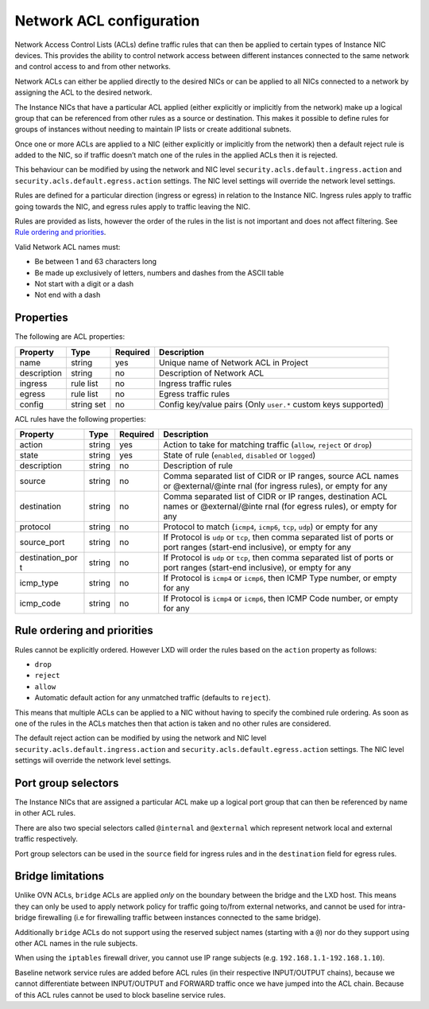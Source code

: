 Network ACL configuration
=========================

Network Access Control Lists (ACLs) define traffic rules that can then
be applied to certain types of Instance NIC devices. This provides the
ability to control network access between different instances connected
to the same network and control access to and from other networks.

Network ACLs can either be applied directly to the desired NICs or can
be applied to all NICs connected to a network by assigning the ACL to
the desired network.

The Instance NICs that have a particular ACL applied (either explicitly
or implicitly from the network) make up a logical group that can be
referenced from other rules as a source or destination. This makes it
possible to define rules for groups of instances without needing to
maintain IP lists or create additional subnets.

Once one or more ACLs are applied to a NIC (either explicitly or
implicitly from the network) then a default reject rule is added to the
NIC, so if traffic doesn’t match one of the rules in the applied ACLs
then it is rejected.

This behaviour can be modified by using the network and NIC level
``security.acls.default.ingress.action`` and
``security.acls.default.egress.action`` settings. The NIC level settings
will override the network level settings.

Rules are defined for a particular direction (ingress or egress) in
relation to the Instance NIC. Ingress rules apply to traffic going
towards the NIC, and egress rules apply to traffic leaving the NIC.

Rules are provided as lists, however the order of the rules in the list
is not important and does not affect filtering. See `Rule ordering and
priorities <#rule-ordering-and-priorities>`__.

Valid Network ACL names must:

-  Be between 1 and 63 characters long
-  Be made up exclusively of letters, numbers and dashes from the ASCII
   table
-  Not start with a digit or a dash
-  Not end with a dash

Properties
----------

The following are ACL properties:

+-----------------+-----------------+-----------------+-----------------+
| Property        | Type            | Required        | Description     |
+=================+=================+=================+=================+
| name            | string          | yes             | Unique name of  |
|                 |                 |                 | Network ACL in  |
|                 |                 |                 | Project         |
+-----------------+-----------------+-----------------+-----------------+
| description     | string          | no              | Description of  |
|                 |                 |                 | Network ACL     |
+-----------------+-----------------+-----------------+-----------------+
| ingress         | rule list       | no              | Ingress traffic |
|                 |                 |                 | rules           |
+-----------------+-----------------+-----------------+-----------------+
| egress          | rule list       | no              | Egress traffic  |
|                 |                 |                 | rules           |
+-----------------+-----------------+-----------------+-----------------+
| config          | string set      | no              | Config          |
|                 |                 |                 | key/value pairs |
|                 |                 |                 | (Only           |
|                 |                 |                 | ``user.*``      |
|                 |                 |                 | custom keys     |
|                 |                 |                 | supported)      |
+-----------------+-----------------+-----------------+-----------------+

ACL rules have the following properties:

+-----------------+-----------------+-----------------+-----------------+
| Property        | Type            | Required        | Description     |
+=================+=================+=================+=================+
| action          | string          | yes             | Action to take  |
|                 |                 |                 | for matching    |
|                 |                 |                 | traffic         |
|                 |                 |                 | (``allow``,     |
|                 |                 |                 | ``reject`` or   |
|                 |                 |                 | ``drop``)       |
+-----------------+-----------------+-----------------+-----------------+
| state           | string          | yes             | State of rule   |
|                 |                 |                 | (``enabled``,   |
|                 |                 |                 | ``disabled`` or |
|                 |                 |                 | ``logged``)     |
+-----------------+-----------------+-----------------+-----------------+
| description     | string          | no              | Description of  |
|                 |                 |                 | rule            |
+-----------------+-----------------+-----------------+-----------------+
| source          | string          | no              | Comma separated |
|                 |                 |                 | list of CIDR or |
|                 |                 |                 | IP ranges,      |
|                 |                 |                 | source ACL      |
|                 |                 |                 | names or        |
|                 |                 |                 | @external/@inte |
|                 |                 |                 | rnal            |
|                 |                 |                 | (for ingress    |
|                 |                 |                 | rules), or      |
|                 |                 |                 | empty for any   |
+-----------------+-----------------+-----------------+-----------------+
| destination     | string          | no              | Comma separated |
|                 |                 |                 | list of CIDR or |
|                 |                 |                 | IP ranges,      |
|                 |                 |                 | destination ACL |
|                 |                 |                 | names or        |
|                 |                 |                 | @external/@inte |
|                 |                 |                 | rnal            |
|                 |                 |                 | (for egress     |
|                 |                 |                 | rules), or      |
|                 |                 |                 | empty for any   |
+-----------------+-----------------+-----------------+-----------------+
| protocol        | string          | no              | Protocol to     |
|                 |                 |                 | match           |
|                 |                 |                 | (``icmp4``,     |
|                 |                 |                 | ``icmp6``,      |
|                 |                 |                 | ``tcp``,        |
|                 |                 |                 | ``udp``) or     |
|                 |                 |                 | empty for any   |
+-----------------+-----------------+-----------------+-----------------+
| source_port     | string          | no              | If Protocol is  |
|                 |                 |                 | ``udp`` or      |
|                 |                 |                 | ``tcp``, then   |
|                 |                 |                 | comma separated |
|                 |                 |                 | list of ports   |
|                 |                 |                 | or port ranges  |
|                 |                 |                 | (start-end      |
|                 |                 |                 | inclusive), or  |
|                 |                 |                 | empty for any   |
+-----------------+-----------------+-----------------+-----------------+
| destination_por | string          | no              | If Protocol is  |
| t               |                 |                 | ``udp`` or      |
|                 |                 |                 | ``tcp``, then   |
|                 |                 |                 | comma separated |
|                 |                 |                 | list of ports   |
|                 |                 |                 | or port ranges  |
|                 |                 |                 | (start-end      |
|                 |                 |                 | inclusive), or  |
|                 |                 |                 | empty for any   |
+-----------------+-----------------+-----------------+-----------------+
| icmp_type       | string          | no              | If Protocol is  |
|                 |                 |                 | ``icmp4`` or    |
|                 |                 |                 | ``icmp6``, then |
|                 |                 |                 | ICMP Type       |
|                 |                 |                 | number, or      |
|                 |                 |                 | empty for any   |
+-----------------+-----------------+-----------------+-----------------+
| icmp_code       | string          | no              | If Protocol is  |
|                 |                 |                 | ``icmp4`` or    |
|                 |                 |                 | ``icmp6``, then |
|                 |                 |                 | ICMP Code       |
|                 |                 |                 | number, or      |
|                 |                 |                 | empty for any   |
+-----------------+-----------------+-----------------+-----------------+

Rule ordering and priorities
----------------------------

Rules cannot be explicitly ordered. However LXD will order the rules
based on the ``action`` property as follows:

-  ``drop``
-  ``reject``
-  ``allow``
-  Automatic default action for any unmatched traffic (defaults to
   ``reject``).

This means that multiple ACLs can be applied to a NIC without having to
specify the combined rule ordering. As soon as one of the rules in the
ACLs matches then that action is taken and no other rules are
considered.

The default reject action can be modified by using the network and NIC
level ``security.acls.default.ingress.action`` and
``security.acls.default.egress.action`` settings. The NIC level settings
will override the network level settings.

Port group selectors
--------------------

The Instance NICs that are assigned a particular ACL make up a logical
port group that can then be referenced by name in other ACL rules.

There are also two special selectors called ``@internal`` and
``@external`` which represent network local and external traffic
respectively.

Port group selectors can be used in the ``source`` field for ingress
rules and in the ``destination`` field for egress rules.

Bridge limitations
------------------

Unlike OVN ACLs, ``bridge`` ACLs are applied *only* on the boundary
between the bridge and the LXD host. This means they can only be used to
apply network policy for traffic going to/from external networks, and
cannot be used for intra-bridge firewalling (i.e for firewalling traffic
between instances connected to the same bridge).

Additionally ``bridge`` ACLs do not support using the reserved subject
names (starting with a ``@``) nor do they support using other ACL names
in the rule subjects.

When using the ``iptables`` firewall driver, you cannot use IP range
subjects (e.g. ``192.168.1.1-192.168.1.10``).

Baseline network service rules are added before ACL rules (in their
respective INPUT/OUTPUT chains), because we cannot differentiate between
INPUT/OUTPUT and FORWARD traffic once we have jumped into the ACL chain.
Because of this ACL rules cannot be used to block baseline service
rules.
